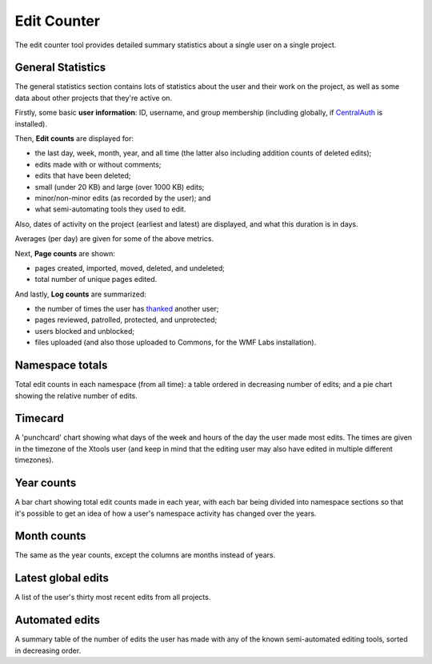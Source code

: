 .. _editcounter:

************
Edit Counter
************

The edit counter tool provides detailed summary statistics
about a single user on a single project.

General Statistics
==================

The general statistics section contains lots of statistics about the user and their work on the project,
as well as some data about other projects that they're active on.

Firstly, some basic **user information**: ID, username, and group membership
(including globally, if CentralAuth_ is installed).

Then, **Edit counts** are displayed for:

* the last day, week, month, year, and all time (the latter also including addition counts of deleted edits);
* edits made with or without comments;
* edits that have been deleted;
* small (under 20 KB) and large (over 1000 KB) edits;
* minor/non-minor edits (as recorded by the user); and
* what semi-automating tools they used to edit.

Also, dates of activity on the project (earliest and latest) are displayed,
and what this duration is in days.

Averages (per day) are given for some of the above metrics.

Next, **Page counts** are shown:

* pages created, imported, moved, deleted, and undeleted;
* total number of unique pages edited.

And lastly, **Log counts** are summarized:

* the number of times the user has thanked_ another user;
* pages reviewed, patrolled, protected, and unprotected;
* users blocked and unblocked;
* files uploaded (and also those uploaded to Commons, for the WMF Labs installation).

.. _CentralAuth: https://www.mediawiki.org/wiki/Extension:CentralAuth
.. _thanked: https://www.mediawiki.org/wiki/Extension:Thanks

Namespace totals
================

Total edit counts in each namespace (from all time):
a table ordered in decreasing number of edits;
and a pie chart showing the relative number of edits.

Timecard
========

A 'punchcard' chart showing what days of the week and hours of the day the user made most edits.
The times are given in the timezone of the Xtools user
(and keep in mind that the editing user may also have edited in multiple different timezones).

Year counts
===========

A bar chart showing total edit counts made in each year,
with each bar being divided into namespace sections
so that it's possible to get an idea of how a user's namespace activity has changed over the years.

Month counts
============

The same as the year counts, except the columns are months instead of years.

Latest global edits
===================
 
A list of the user's thirty most recent edits from all projects.

Automated edits
===============

A summary table of the number of edits the user has made
with any of the known semi-automated editing tools,
sorted in decreasing order.
